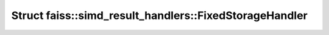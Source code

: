 Struct faiss::simd_result_handlers::FixedStorageHandler
=======================================================

.. doxygenstruct:: faiss::simd_result_handlers::FixedStorageHandler
